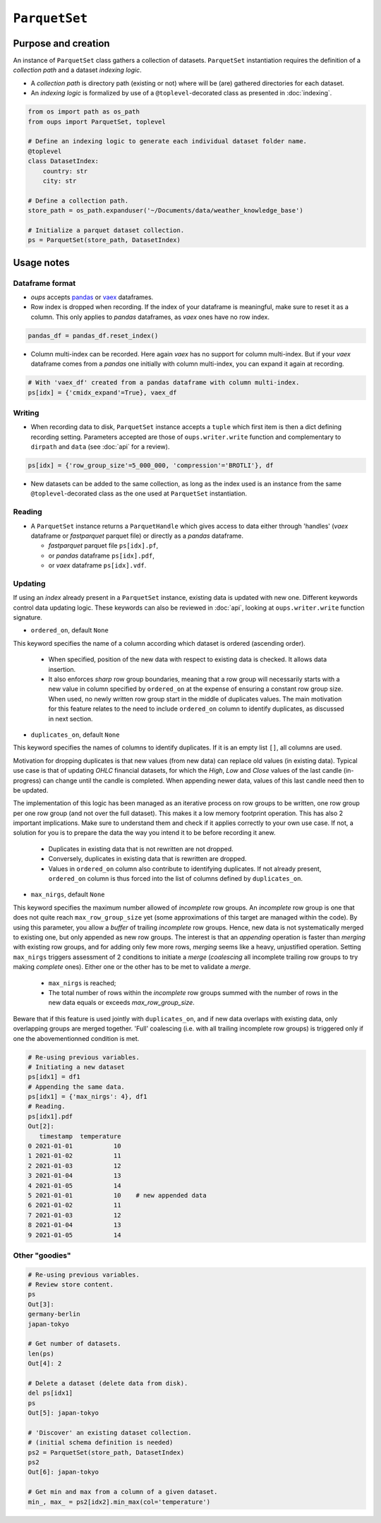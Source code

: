 ``ParquetSet``
==============

Purpose and creation
--------------------

An instance of ``ParquetSet`` class gathers a collection of datasets.
``ParquetSet`` instantiation requires the definition of a *collection path* and a dataset *indexing logic*.

* A *collection path* is directory path (existing or not) where will be (are) gathered directories for each dataset.
* An *indexing logic* is formalized by use of a ``@toplevel``-decorated class as presented in :doc:`indexing`.

.. code-block:: python

    from os import path as os_path
    from oups import ParquetSet, toplevel

    # Define an indexing logic to generate each individual dataset folder name.
    @toplevel
    class DatasetIndex:
        country: str
        city: str

    # Define a collection path.
    store_path = os_path.expanduser('~/Documents/data/weather_knowledge_base')

    # Initialize a parquet dataset collection.
    ps = ParquetSet(store_path, DatasetIndex)

Usage notes
-----------

Dataframe format
~~~~~~~~~~~~~~~~

* *oups* accepts `pandas <https://github.com/pandas-dev/pandas>`_ or `vaex <https://github.com/vaexio/vaex>`_ dataframes.
* Row index is dropped when recording. If the index of your dataframe is meaningful, make sure to reset it as a column. This only applies to *pandas* dataframes, as *vaex* ones have no row index.

.. code-block:: python

    pandas_df = pandas_df.reset_index()

* Column multi-index can be recorded. Here again *vaex* has no support for column multi-index. But if your *vaex* dataframe comes from a *pandas* one initially with column multi-index, you can expand it again at recording.

.. code-block:: python

    # With 'vaex_df' created from a pandas dataframe with column multi-index.
    ps[idx] = {'cmidx_expand'=True}, vaex_df

Writing
~~~~~~~

* When recording data to disk, ``ParquetSet`` instance accepts a ``tuple`` which first item is then a dict defining recording setting. Parameters accepted are those of ``oups.writer.write`` function and complementary to ``dirpath`` and ``data`` (see :doc:`api` for a review).

.. code-block:: python

    ps[idx] = {'row_group_size'=5_000_000, 'compression'='BROTLI'}, df

* New datasets can be added to the same collection, as long as the index used is an instance from the same ``@toplevel``-decorated class as the one used at ``ParquetSet`` instantiation.

Reading
~~~~~~~

* A ``ParquetSet`` instance returns a ``ParquetHandle`` which gives access to data either through 'handles' (*vaex* dataframe or *fastparquet* parquet file) or directly as a *pandas* dataframe.

  * *fastparquet* parquet file ``ps[idx].pf``,
  * or *pandas* dataframe ``ps[idx].pdf``,
  * or *vaex* dataframe ``ps[idx].vdf``.

Updating
~~~~~~~~

If using an *index* already present in a ``ParquetSet`` instance, existing data is updated with new one. Different keywords control data updating logic. These keywords can also be reviewed in :doc:`api`, looking at ``oups.writer.write`` function signature.

* ``ordered_on``, default ``None``

This keyword specifies the name of a column according which dataset is ordered (ascending order).

  * When specified, position of the new data with respect to existing data is checked. It allows data insertion.
  * It also enforces *sharp* row group boundaries, meaning that a row group will necessarily starts with a new value in column specified by ``ordered_on`` at the expense of ensuring a constant row group size. When used, no newly written row group start in the middle of duplicates values. The main motivation for this feature relates to the need to include ``ordered_on`` column to identify duplicates, as discussed in next section.

* ``duplicates_on``, default ``None``

This keyword specifies the names of columns to identify duplicates. If it is an empty list ``[]``, all columns are used.

Motivation for dropping duplicates is that new values (from new data) can replace old values (in existing data). Typical use case is that of updating *OHLC* financial datasets, for which the *High*, *Low* and *Close* values of the last candle (in-progress) can change until the candle is completed. When appending newer data, values of this last candle need then to be updated.

The implementation of this logic has been managed as an iterative process on row groups to be written, one row group per one row group (and not over the full dataset). This makes it a low memory footprint operation. This has also 2 important implications. Make sure to understand them and check if it applies correctly to your own use case. If not, a solution for you is to prepare the data the way you intend it to be before recording it anew.

  * Duplicates in existing data that is not rewritten are not dropped.
  * Conversely, duplicates in existing data that is rewritten are dropped.
  * Values in ``ordered_on`` column also contribute to identifying duplicates. If not already present, ``ordered_on`` column is thus forced into the list of columns defined by ``duplicates_on``.

* ``max_nirgs``, default ``None``

This keyword specifies the maximum number allowed of `incomplete` row groups. An `incomplete` row group is one that does not quite reach ``max_row_group_size`` yet (some approximations of this target are managed within the code).
By using this parameter, you allow a `buffer` of trailing `incomplete` row groups. Hence, new data is not systematically merged to existing one, but only appended as new row groups.
The interest is that an `appending` operation is faster than `merging` with existing row groups, and for adding only few more rows, `merging` seems like a heavy, unjustified operation.
Setting ``max_nirgs`` triggers assessment of 2 conditions to initiate a `merge` (`coalescing` all incomplete trailing row groups to try making `complete` ones). Either one or the other has to be met to validate a `merge`.

  * ``max_nirgs`` is reached;
  * The total number of rows within the `incomplete` row groups summed with the number of rows in the new data equals or exceeds `max_row_group_size`.

Beware that if this feature is used jointly with ``duplicates_on``, and if new data overlaps with existing data, only overlapping groups are merged together. 'Full' coalescing (i.e. with all trailing incomplete row groups) is triggered only if one the abovementionned condition is met.

.. code-block:: python

    # Re-using previous variables.
    # Initiating a new dataset
    ps[idx1] = df1
    # Appending the same data.
    ps[idx1] = {'max_nirgs': 4}, df1
    # Reading.
    ps[idx1].pdf
    Out[2]:
       timestamp  temperature
    0 2021-01-01           10
    1 2021-01-02           11
    2 2021-01-03           12
    3 2021-01-04           13
    4 2021-01-05           14
    5 2021-01-01           10    # new appended data
    6 2021-01-02           11
    7 2021-01-03           12
    8 2021-01-04           13
    9 2021-01-05           14

Other "goodies"
~~~~~~~~~~~~~~~

.. code-block:: python

    # Re-using previous variables.
    # Review store content.
    ps
    Out[3]:
    germany-berlin
    japan-tokyo

    # Get number of datasets.
    len(ps)
    Out[4]: 2

    # Delete a dataset (delete data from disk).
    del ps[idx1]
    ps
    Out[5]: japan-tokyo

    # 'Discover' an existing dataset collection.
    # (initial schema definition is needed)
    ps2 = ParquetSet(store_path, DatasetIndex)
    ps2
    Out[6]: japan-tokyo

    # Get min and max from a column of a given dataset.
    min_, max_ = ps2[idx2].min_max(col='temperature')
